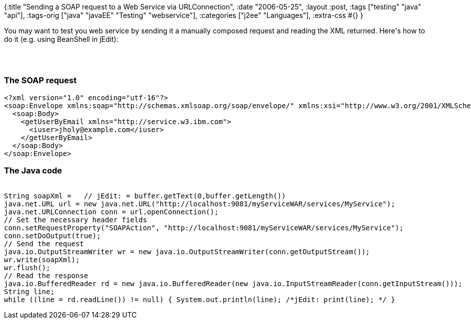 {:title "Sending a SOAP request to a Web Service via URLConnection",
 :date "2006-05-25",
 :layout :post,
 :tags ["testing" "java" "api"],
 :tags-orig ["java" "javaEE" "Testing" "webservice"],
 :categories ["j2ee" "Languages"],
 :extra-css #{}
}

++++
<p>
You may want to test you web service by sending it a manually composed request and reading the XML returned. Here's how to do it (e.g. using BeanShell in jEdit):
</p><br><br><h3>The SOAP request</h3>
<pre><span CLASS="syntax10">&lt;?</span><span CLASS="syntax10">xml</span><span CLASS="syntax10"> </span><span CLASS="syntax10">version="1.0"</span><span CLASS="syntax10"> </span><span CLASS="syntax10">encoding="utf-16"?</span><span CLASS="syntax10">&gt;</span>
<span CLASS="syntax17">&lt;</span><span CLASS="syntax12">soap</span><span CLASS="syntax17">:</span><span CLASS="syntax17">Envelope</span><span CLASS="syntax17"> </span><span CLASS="syntax12">xmlns</span><span CLASS="syntax17">:</span><span CLASS="syntax17">soap</span><span CLASS="syntax17">=</span><span CLASS="syntax13">"</span><span CLASS="syntax13">http://schemas.xmlsoap.org/soap/envelope/</span><span CLASS="syntax13">"</span><span CLASS="syntax17"> </span><span CLASS="syntax12">xmlns</span><span CLASS="syntax17">:</span><span CLASS="syntax17">xsi</span><span CLASS="syntax17">=</span><span CLASS="syntax13">"</span><span CLASS="syntax13">http://www.w3.org/2001/XMLSchema-instance</span><span CLASS="syntax13">"</span><span CLASS="syntax17"> </span><span CLASS="syntax12">xmlns</span><span CLASS="syntax17">:</span><span CLASS="syntax17">xsd</span><span CLASS="syntax17">=</span><span CLASS="syntax13">"</span><span CLASS="syntax13">http://www.w3.org/2001/XMLSchema</span><span CLASS="syntax13">"</span><span CLASS="syntax17">&gt;</span>
  <span CLASS="syntax17">&lt;</span><span CLASS="syntax12">soap</span><span CLASS="syntax17">:</span><span CLASS="syntax17">Body</span><span CLASS="syntax17">&gt;</span>
    <span CLASS="syntax17">&lt;</span><span CLASS="syntax17">getUserByEmail</span><span CLASS="syntax17"> </span><span CLASS="syntax17">xmlns</span><span CLASS="syntax17">=</span><span CLASS="syntax13">"</span><span CLASS="syntax13">http://service.w3.ibm.com</span><span CLASS="syntax13">"</span><span CLASS="syntax17">&gt;</span>
      <span CLASS="syntax17">&lt;</span><span CLASS="syntax17">iuser</span><span CLASS="syntax17">&gt;</span>jholy@example.com<span CLASS="syntax17">&lt;</span><span CLASS="syntax17">/</span><span CLASS="syntax17">iuser</span><span CLASS="syntax17">&gt;</span>
    <span CLASS="syntax17">&lt;</span><span CLASS="syntax17">/</span><span CLASS="syntax17">getUserByEmail</span><span CLASS="syntax17">&gt;</span>
  <span CLASS="syntax17">&lt;</span><span CLASS="syntax17">/</span><span CLASS="syntax12">soap</span><span CLASS="syntax17">:</span><span CLASS="syntax17">Body</span><span CLASS="syntax17">&gt;</span>
<span CLASS="syntax17">&lt;</span><span CLASS="syntax17">/</span><span CLASS="syntax12">soap</span><span CLASS="syntax17">:</span><span CLASS="syntax17">Envelope</span><span CLASS="syntax17">&gt;</span>
</pre>
<h3>The Java code</h3>
<pre><code>
String soapXml =   // jEdit: = buffer.getText(0,buffer.getLength())
java.net.URL url = new java.net.URL("http://localhost:9081/myServiceWAR/services/MyService");
java.net.URLConnection conn = url.openConnection();
// Set the necessary header fields
conn.setRequestProperty("SOAPAction", "http://localhost:9081/myServiceWAR/services/MyService");
conn.setDoOutput(true);
// Send the request
java.io.OutputStreamWriter wr = new java.io.OutputStreamWriter(conn.getOutputStream());
wr.write(soapXml);
wr.flush();
// Read the response
java.io.BufferedReader rd = new java.io.BufferedReader(new java.io.InputStreamReader(conn.getInputStream()));
String line;
while ((line = rd.readLine()) != null) { System.out.println(line); /*jEdit: print(line); */ }
</code></pre>
++++

